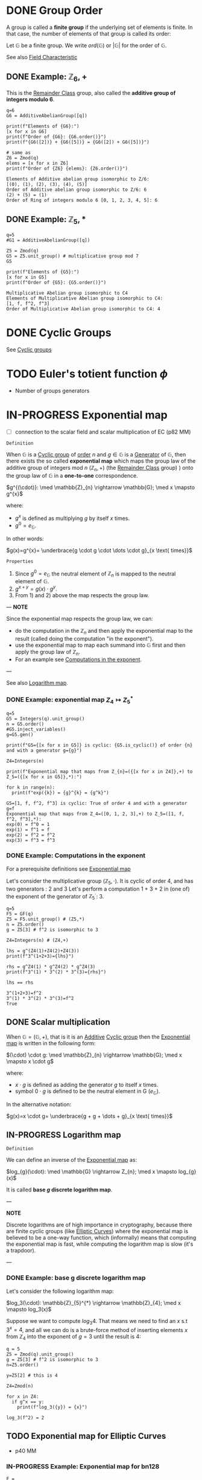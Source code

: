 #+STARTUP: overview
#+latex_class_options: [14pt]

* DONE Group Order
:PROPERTIES:
:ID:       97c172ec-93ae-487c-902c-32491b36a6f0
:END:

A group is called a *finite group* if the underlying set of elements is finite.
In that case, the number of elements of that group is called its order:

Let $\mathbb{G}$ be a finite group. We write $ord(\mathbb{G})$ or $|\mathbb{G}|$ for the order of $\mathbb{G}$.

See also [[id:c57bb4a8-fba2-4d46-8e8c-6438438ca1eb][Field Characteristic]]

** DONE Example: $\mathbb{Z}_{6},+$

This is the [[id:770696d2-1294-4e86-ac3c-6803f9053537][Remainder Class]] group, also called the *additive group of integers modulo 6*.

#+BEGIN_SRC sage :session . :exports both
q=6
G6 = AdditiveAbelianGroup([q])

print(f"Elements of {G6}:")
[x for x in G6]
print(f"Order of {G6}: {G6.order()}")
print(f"{G6([2])} + {G6([5])} = {G6([2]) + G6([5])}")

# same as
Z6 = Zmod(q)
elems = [x for x in Z6]
print(f"Order of {Z6} {elems}: {Z6.order()}")
#+END_SRC

#+RESULTS:
: Elements of Additive abelian group isomorphic to Z/6:
: [(0), (1), (2), (3), (4), (5)]
: Order of Additive abelian group isomorphic to Z/6: 6
: (2) + (5) = (1)
: Order of Ring of integers modulo 6 [0, 1, 2, 3, 4, 5]: 6

** DONE Example: $\mathbb{Z}_{5},*$

#+BEGIN_SRC sage :session . :exports both
q=5
#G1 = AdditiveAbelianGroup([q])

Z5 = Zmod(q)
G5 = Z5.unit_group() # multiplicative group mod 7
G5

print(f"Elements of {G5}:")
[x for x in G5]
print(f"Order of {G5}: {G5.order()}")
#+END_SRC

#+RESULTS:
: Multiplicative Abelian group isomorphic to C4
: Elements of Multiplicative Abelian group isomorphic to C4:
: [1, f, f^2, f^3]
: Order of Multiplicative Abelian group isomorphic to C4: 4

* DONE Cyclic Groups
See [[id:f5f80632-6c31-4065-9470-33d7ea93c025][Cyclic groups]]
* TODO Euler's totient function $\phi$
- Number of groups generators
* IN-PROGRESS Exponential map
:PROPERTIES:
:ID:       2a16eb2e-807a-4834-a83d-b1e15669f92f
:END:
- [ ] connection to the scalar field and scalar multiplication of EC (p82 MM)

=Definition=

When $\mathbb{G}$ is a [[id:f5f80632-6c31-4065-9470-33d7ea93c025][Cyclic group]] of [[id:97c172ec-93ae-487c-902c-32491b36a6f0][order]] $n$ and $g \in \mathbb{G}$ is a [[id:4169039c-64bf-435f-afd4-bd8b7c7a0e9b][Generator]] of $\mathbb{G}$, then there exists the so called *exponential map* which maps the group law of the additive group of integers mod $n$ $(\mathbb{Z}_n,+)$ (the [[id:770696d2-1294-4e86-ac3c-6803f9053537][Remainder Class]] group) ) onto the group law of $\mathbb{G}$ in a *one-to-one* correspondence.

$g^{(\cdot)}: \med \mathbb{Z}_{n} \rightarrow \mathbb{G}; \med x \mapsto g^{x}$

where:
- $g^{x}$ is defined as multiplying $g$ by itself $x$ times.
- $g^{0} = e_\mathbb{G}$.

In other words:

$g(x)=g^{x}= \underbrace{g \cdot g \cdot \dots \cdot g}_{x \text{ times}}$

=Properties=

1. Since  $g^{0}=e_{\mathbb{G}}$ the neutral element of $\mathbb{Z}_{n}$ is mapped to the neutral element of $\mathbb{G}$.
2. $g^{x+y}=g(x)\cdot g^{y}$.
3. From 1) and 2) above the map respects the group law.

---
*NOTE*

Since the exponential map respects the group law, we can:
- do the computation in the $\mathbb{Z}_n$ and then apply the exponential map to the result (called doing the computation "in the exponent").
- use the exponential map to map each summand into $\mathbb{G}$ first and then apply the group law of $\mathbb{Z}_n$.
- For an example see [[id:15f34c88-8220-4fb3-82bb-cd890ecd85a4][Computations in the exponent]].

---

See also [[id:3c27760c-b520-472e-a56e-4e6faf54b5eb][Logarithm map]].

*** DONE Example: exponential map $Z_{4} \mapsto Z_{5}^{*}$

#+BEGIN_SRC sage :session . :exports both
q=5
G5 = Integers(q).unit_group()
n = G5.order()
#G5.inject_variables()
g=G5.gen()

print(f"G5={[x for x in G5]} is cyclic: {G5.is_cyclic()} of order {n} and with a generator g={g}")

Z4=Integers(n)

print(f"Exponential map that maps from Z_{n}=({[x for x in Z4]},+) to Z_5=({[x for x in G5]},*):")

for k in range(n):
  print(f"exp({k}) = {g}^{k} = {g^k}")
#+END_SRC

#+RESULTS:
: G5=[1, f, f^2, f^3] is cyclic: True of order 4 and with a generator g=f
: Exponential map that maps from Z_4=([0, 1, 2, 3],+) to Z_5=([1, f, f^2, f^3],*):
: exp(0) = f^0 = 1
: exp(1) = f^1 = f
: exp(2) = f^2 = f^2
: exp(3) = f^3 = f^3

*** DONE Example: Computations in the exponent
:PROPERTIES:
:ID:       15f34c88-8220-4fb3-82bb-cd890ecd85a4
:END:

For a prerequisite definitions see [[id:2a16eb2e-807a-4834-a83d-b1e15669f92f][Exponential map]]

Let's consider the multiplicative group ($\mathbb{Z}_5, \cdot$). It is cyclic of order 4, and has two generators : 2 and 3
Let's perform a computation 1 + 3 + 2 in (one of) the exponent of the generator of $\mathbb{Z}_5^{\cdot}$: $3$.

#+BEGIN_SRC sage :session . :exports both
q=5
F5 = GF(q)
Z5 = F5.unit_group() # (Z5,*)
n = Z5.order()
g = Z5[3] # f^2 is isomorphic to 3

Z4=Integers(n) # (Z4,+)

lhs = g^(Z4(1)+Z4(2)+Z4(3))
print(f"3^(1+2+3)={lhs}")

rhs = g^Z4(1) * g^Z4(2) * g^Z4(3)
print(f"3^(1) * 3^(2) * 3^(3)={rhs}")

lhs == rhs
#+END_SRC

#+RESULTS:
: 3^(1+2+3)=f^2
: 3^(1) * 3^(2) * 3^(3)=f^2
: True

** DONE Scalar multiplication
:PROPERTIES:
:ID:       4b1d82b5-2cfd-4bd1-9c12-ab2fc7cef8ae
:END:

When $\mathbb{G}=(\mathbb{G},+)$, that is it is an [[id:191caddb-b1ac-43c9-91b5-90aff10a58b7][Additive]] [[id:f5f80632-6c31-4065-9470-33d7ea93c025][Cyclic group]] then the [[id:2a16eb2e-807a-4834-a83d-b1e15669f92f][Exponential map]] is written in the following form:

$(\cdot) \cdot g: \med \mathbb{Z}_{n} \rightarrow \mathbb{G}; \med x \mapsto x \cdot g$

where:
- $x \cdot g$ is defined as adding the generator $g$ to itself $x$ times.
- symbol $0 \cdot g$ is defined to be the neutral element in G ($e_{\mathbb{G}}$).

In the alternative notation:

$g(x)=x \cdot g= \underbrace{g + g + \dots + g}_{x \text{ times}}$

** IN-PROGRESS Logarithm map
:PROPERTIES:
:ID:       3c27760c-b520-472e-a56e-4e6faf54b5eb
:END:

=Definition=

We can define an inverse of the [[id:2a16eb2e-807a-4834-a83d-b1e15669f92f][Exponential map]] as:

$log_{g}(\cdot): \med \mathbb{G} \rightarrow Z_{n}; \med x \mapsto log_{g}(x)$

It is called *base $g$ discrete logarithm map*.

---

*NOTE*

Discrete logarithms are of high importance in cryptography, because there are finite cyclic groups (like [[id:042006cc-2a76-438e-9aff-350b8ac6c762][Elliptic Curves]]) where the exponential map is believed to be a one-way function, which (informally) means that computing the exponential map is fast, while computing the logarithm map is slow (it's a trapdoor).

---

*** DONE Example: base g discrete logarithm map

Let's consider the following logarithm map:

$log_3(\cdot): \mathbb{Z}_{5}^{*} \rightarrow \mathbb{Z}_{4}; \med x \mapsto log_3(x)$

Suppose we want to compute $log_3{4}$.
That means we need to find an $x$ s.t $3^x=4$, and all we can do is a brute-force method of inserting elements $x$ from \mathbb{Z}_{4} into the exponent of $g=3$ until the result is $4$:

#+BEGIN_SRC sage :session . :exports both
q = 5
Z5 = Zmod(q).unit_group()
g = Z5[3] # f^2 is isomorphic to 3
n=Z5.order()

y=Z5[2] # this is 4

Z4=Zmod(n)

for x in Z4:
  if g^x == y:
    print(f"log_3({y}) = {x}")
#+END_SRC

#+RESULTS:
: log_3(f^2) = 2

** TODO Exponential map for Elliptic Curves
:PROPERTIES:
:ID:       77d52c07-a41e-42c5-8069-2be5eaf576b2
:END:
- p40 MM
*** IN-PROGRESS Example: Exponential map for bn128

#+BEGIN_SRC sage :session . :exports both
F = GF(21888242871839275222246405745257275088696311157297823662689037894645226208583)
E = EllipticCurve(F,[0,3])

G = E(1,2)

P2 = G+G
P2

P3 = P2+G

3*G == P3

5*G == G+G+G+G+G

min_G = G * ( E.order() - 1)
min_G == -1*G

# x - y = 3
# e.g. x = 7 y = 4

F.order()
E.order()

# 1/2G + 1/2G
#+END_SRC

* IN-PROGRESS [#A] NOTES
- map numbers (labels) with points in the group
- homomorphism

#+BEGIN_SRC sage :session . :exports both
  F = GF(21888242871839275222246405745257275088696311157297823662689037894645226208583)
  E = EllipticCurve(F,[0,3])

  G = E(1,2)

  P2 = G+G
  P2

  P3 = P2+G

  3*G == P3

  5*G == G+G+G+G+G

  min_G = G * ( E.order() - 1)
  min_G == -1*G

  # x - y = 3
  # e.g. x = 7 y = 4

  F.order()
  E.order()

  # 1/2G + 1/2G
#+END_SRC

#+RESULTS:
: (1368015179489954701390400359078579693043519447331113978918064868415326638035 : 9918110051302171585080402603319702774565515993150576347155970296011118125764 : 1)
: True
: True
: True
: 21888242871839275222246405745257275088696311157297823662689037894645226208583
: 21888242871839275222246405745257275088548364400416034343698204186575808495617
